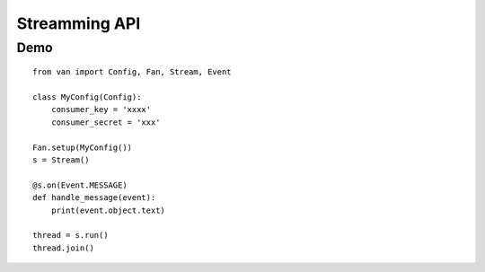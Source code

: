 Streamming API
==============

Demo
----
::

    from van import Config, Fan, Stream, Event

    class MyConfig(Config):
        consumer_key = 'xxxx'
        consumer_secret = 'xxx'

    Fan.setup(MyConfig())
    s = Stream()

    @s.on(Event.MESSAGE)
    def handle_message(event):
        print(event.object.text)

    thread = s.run()
    thread.join()
